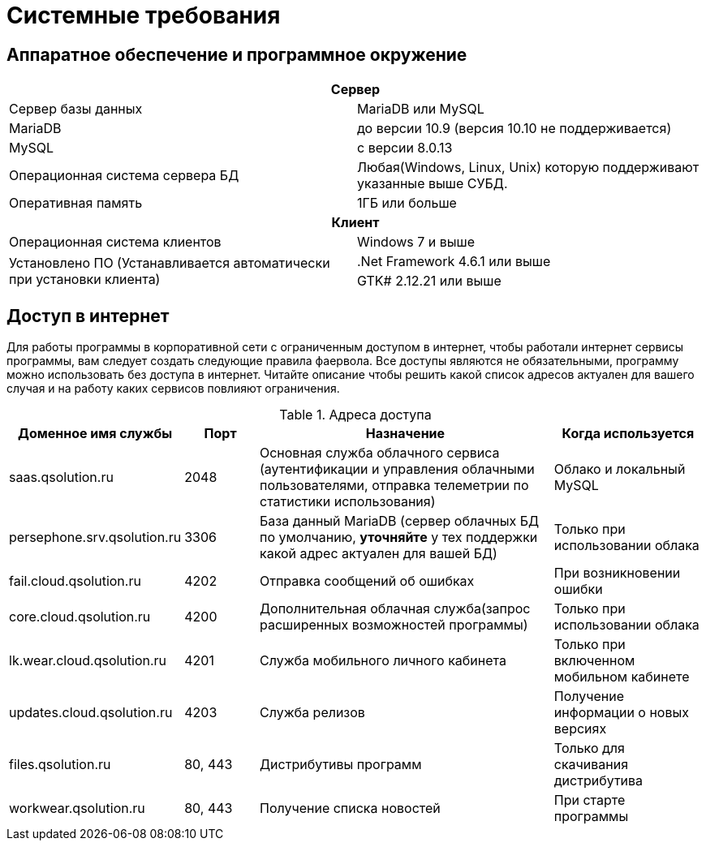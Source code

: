 [#requirements]
= Системные требования

== Аппаратное обеспечение и программное окружение

[cols="1,1"]
|===
2+h|Сервер

|Сервер базы данных 
|MariaDB или MySQL

|MariaDB
|до версии 10.9 (версия 10.10 не поддерживается)

|MySQL
|с версии 8.0.13 

|Операционная система сервера БД 
|Любая(Windows, Linux, Unix) которую поддерживают указанные выше СУБД.

|Оперативная память
|1ГБ или больше

2+h|Клиент

|Операционная система клиентов
|Windows 7 и выше

.2+|Установлено ПО (Устанавливается автоматически при установки клиента)
|.Net Framework 4.6.1 или выше

|GTK# 2.12.21 или выше
|===

== Доступ в интернет

Для работы программы в корпоративной сети с ограниченным доступом в интернет, чтобы работали интернет сервисы программы, вам следует создать следующие правила фаервола. Все доступы являются не обязательными, программу можно использовать без доступа в интернет. Читайте описание чтобы решить какой список адресов актуален для вашего случая и на работу каких сервисов повлияют ограничения.

.Адреса доступа
[cols="2,1,4,2"]
|===
|Доменное имя службы |Порт |Назначение|Когда используется

|saas.qsolution.ru|2048|Основная служба облачного сервиса (аутентификации и управления облачными пользователями, отправка телеметрии по статистики использования)|Облако и локальный MySQL

|persephone.srv.qsolution.ru|3306|База данный MariaDB (сервер облачных БД по умолчанию, *уточняйте* у тех поддержки какой адрес актуален для вашей БД)|Только при использовании облака

|fail.cloud.qsolution.ru|4202|Отправка сообщений об ошибках| При возникновении ошибки

|core.cloud.qsolution.ru|4200|Дополнительная облачная служба(запрос расширенных возможностей программы)|Только при использовании облака

|lk.wear.cloud.qsolution.ru|4201|Служба мобильного личного кабинета| Только при включенном мобильном кабинете

|updates.cloud.qsolution.ru|4203|Служба релизов| Получение информации о новых версиях

|files.qsolution.ru|80, 443|Дистрибутивы программ| Только для скачивания дистрибутива

|workwear.qsolution.ru|80, 443|Получение списка новостей| При старте программы

|===
